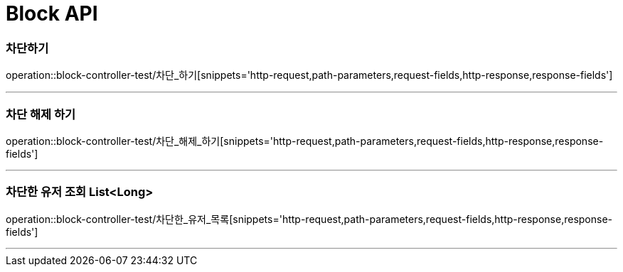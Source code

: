 

[[Block-API]]
= Block API

[[Block-차단하기]]
=== 차단하기
operation::block-controller-test/차단_하기[snippets='http-request,path-parameters,request-fields,http-response,response-fields']

---
=== 차단 해제 하기
operation::block-controller-test/차단_해제_하기[snippets='http-request,path-parameters,request-fields,http-response,response-fields']

---

=== 차단한 유저 조회 List<Long>
operation::block-controller-test/차단한_유저_목록[snippets='http-request,path-parameters,request-fields,http-response,response-fields']

---
